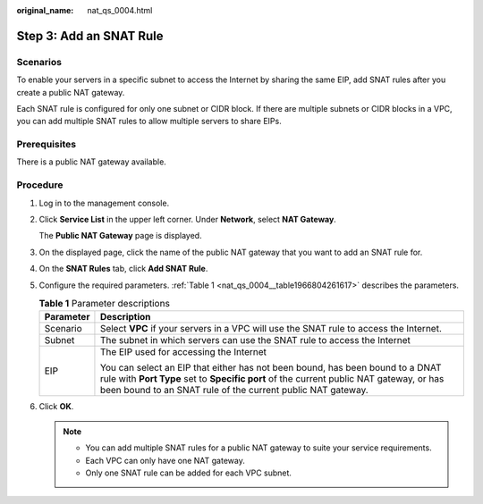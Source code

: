 :original_name: nat_qs_0004.html

.. _nat_qs_0004:

Step 3: Add an SNAT Rule
========================

Scenarios
---------

To enable your servers in a specific subnet to access the Internet by sharing the same EIP, add SNAT rules after you create a public NAT gateway.

Each SNAT rule is configured for only one subnet or CIDR block. If there are multiple subnets or CIDR blocks in a VPC, you can add multiple SNAT rules to allow multiple servers to share EIPs.

Prerequisites
-------------

There is a public NAT gateway available.

Procedure
---------

#. Log in to the management console.

#. Click **Service List** in the upper left corner. Under **Network**, select **NAT Gateway**.

   The **Public NAT Gateway** page is displayed.

#. On the displayed page, click the name of the public NAT gateway that you want to add an SNAT rule for.

#. On the **SNAT Rules** tab, click **Add SNAT Rule**.

#. Configure the required parameters. :ref:`Table 1 <nat_qs_0004__table1966804261617>` describes the parameters.

   .. _nat_qs_0004__table1966804261617:

   .. table:: **Table 1** Parameter descriptions

      +-----------------------------------+-----------------------------------------------------------------------------------------------------------------------------------------------------------------------------------------------------------------------------------------+
      | Parameter                         | Description                                                                                                                                                                                                                             |
      +===================================+=========================================================================================================================================================================================================================================+
      | Scenario                          | Select **VPC** if your servers in a VPC will use the SNAT rule to access the Internet.                                                                                                                                                  |
      +-----------------------------------+-----------------------------------------------------------------------------------------------------------------------------------------------------------------------------------------------------------------------------------------+
      | Subnet                            | The subnet in which servers can use the SNAT rule to access the Internet                                                                                                                                                                |
      +-----------------------------------+-----------------------------------------------------------------------------------------------------------------------------------------------------------------------------------------------------------------------------------------+
      | EIP                               | The EIP used for accessing the Internet                                                                                                                                                                                                 |
      |                                   |                                                                                                                                                                                                                                         |
      |                                   | You can select an EIP that either has not been bound, has been bound to a DNAT rule with **Port Type** set to **Specific port** of the current public NAT gateway, or has been bound to an SNAT rule of the current public NAT gateway. |
      +-----------------------------------+-----------------------------------------------------------------------------------------------------------------------------------------------------------------------------------------------------------------------------------------+

#. Click **OK**.

   .. note::

      -  You can add multiple SNAT rules for a public NAT gateway to suite your service requirements.
      -  Each VPC can only have one NAT gateway.
      -  Only one SNAT rule can be added for each VPC subnet.
